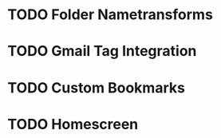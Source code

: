 * TODO Folder Nametransforms
* TODO Gmail Tag Integration
* TODO Custom Bookmarks
* TODO Homescreen


